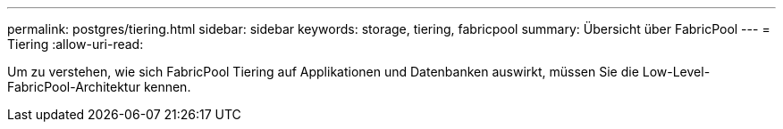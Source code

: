 ---
permalink: postgres/tiering.html 
sidebar: sidebar 
keywords: storage, tiering, fabricpool 
summary: Übersicht über FabricPool 
---
= Tiering
:allow-uri-read: 


[role="lead"]
Um zu verstehen, wie sich FabricPool Tiering auf Applikationen und Datenbanken auswirkt, müssen Sie die Low-Level-FabricPool-Architektur kennen.

